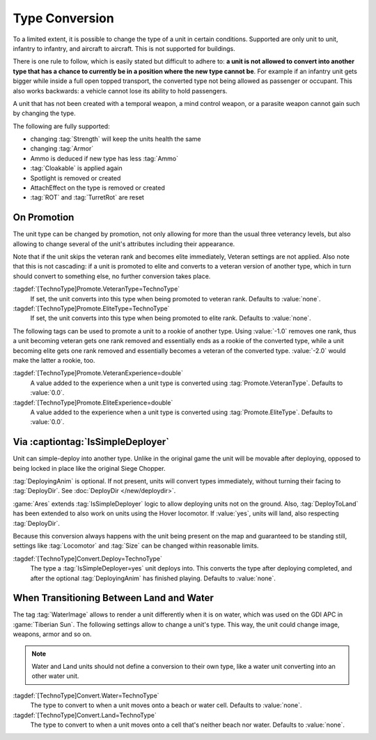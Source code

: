 .. index:: TechnoTypes; Convert one unit type into another

Type Conversion
===============

To a limited extent, it is possible to change the type of a unit in certain
conditions. Supported are only unit to unit, infantry to infantry, and aircraft
to aircraft. This is not supported for buildings.

There is one rule to follow, which is easily stated but difficult to adhere to:
**a unit is not allowed to convert into another type that has a chance to
currently be in a position where the new type cannot be**. For example if an
infantry unit gets bigger while inside a full open topped transport, the
converted type not being allowed as passenger or occupant. This also works
backwards: a vehicle cannot lose its ability to hold passengers.

A unit that has not been created with a temporal weapon, a mind control weapon,
or a parasite weapon cannot gain such by changing the type.

The following are fully supported:

+ changing :tag:`Strength` will keep the units health the same
+ changing :tag:`Armor`
+ Ammo is deduced if new type has less :tag:`Ammo`
+ :tag:`Cloakable` is applied again
+ Spotlight is removed or created
+ AttachEffect on the type is removed or created
+ :tag:`ROT` and :tag:`TurretRot` are reset

.. versionadded:: 2.0


.. index:: TechnoTypes; Type change on promotion

On Promotion
------------

The unit type can be changed by promotion, not only allowing for more than the
usual three veterancy levels, but also allowing to change several of the unit's
attributes including their appearance.

Note that if the unit skips the veteran rank and becomes elite immediately,
Veteran settings are not applied. Also note that this is not cascading: if a
unit is promoted to elite and converts to a veteran version of another type,
which in turn should convert to something else, no further conversion takes
place.

:tagdef:`[TechnoType]Promote.VeteranType=TechnoType`
  If set, the unit converts into this type when being promoted to veteran rank.
  Defaults to :value:`none`.

:tagdef:`[TechnoType]Promote.EliteType=TechnoType`
  If set, the unit converts into this type when being promoted to elite rank.
  Defaults to :value:`none`.

The following tags can be used to promote a unit to a rookie of another type.
Using :value:`-1.0` removes one rank, thus a unit becoming veteran gets one rank
removed and essentially ends as a rookie of the converted type, while a unit
becoming elite gets one rank removed and essentially becomes a veteran of the
converted type. :value:`-2.0` would make the latter a rookie, too.

:tagdef:`[TechnoType]Promote.VeteranExperience=double`
  A value added to the experience when a unit type is converted using
  :tag:`Promote.VeteranType`. Defaults to :value:`0.0`.

:tagdef:`[TechnoType]Promote.EliteExperience=double`
  A value added to the experience when a unit type is converted using
  :tag:`Promote.EliteType`. Defaults to :value:`0.0`.

.. versionadded:: 2.0


.. index:: TechnoTypes; Type change when deploying

Via :captiontag:`IsSimpleDeployer`
----------------------------------

Unit can simple-deploy into another type. Unlike in the original game the unit
will be movable after deploying, opposed to being locked in place like the
original Siege Chopper.

:tag:`DeployingAnim` is optional. If not present, units will convert types
immediately, without turning their facing to :tag:`DeployDir`. See
:doc:`DeployDir </new/deploydir>`.

:game:`Ares` extends :tag:`IsSimpleDeployer` logic to allow deploying units not
on the ground. Also, :tag:`DeployToLand` has been extended to also work on units
using the Hover locomotor. If :value:`yes`, units will land, also respecting
:tag:`DeployDir`.

Because this conversion always happens with the unit being present on the map
and guaranteed to be standing still, settings like :tag:`Locomotor` and
:tag:`Size` can be changed within reasonable limits.

:tagdef:`[TechnoType]Convert.Deploy=TechnoType`
  The type a :tag:`IsSimpleDeployer=yes` unit deploys into. This converts the
  type after deploying completed, and after the optional :tag:`DeployingAnim`
  has finished playing. Defaults to :value:`none`.

.. versionadded:: 2.0


.. index:: TechnoTypes; Type change when entering water

When Transitioning Between Land and Water
-----------------------------------------

The tag :tag:`WaterImage` allows to render a unit differently when it is on
water, which was used on the GDI APC in :game:`Tiberian Sun`. The following
settings allow to change a unit's type. This way, the unit could change image,
weapons, armor and so on.

.. note:: Water and Land units should not define a conversion to their own type,
  like a water unit converting into an other water unit.

:tagdef:`[TechnoType]Convert.Water=TechnoType`
  The type to convert to when a unit moves onto a beach or water cell. Defaults
  to :value:`none`.

:tagdef:`[TechnoType]Convert.Land=TechnoType`
  The type to convert to when a unit moves onto a cell that's neither beach nor
  water. Defaults to :value:`none`.

.. versionadded:: 2.0
